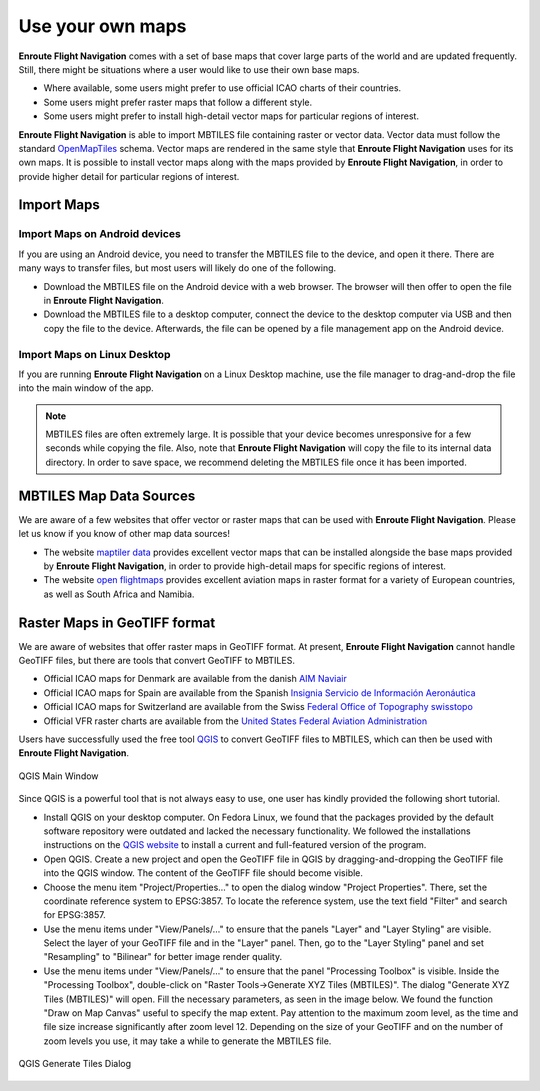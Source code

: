 Use your own maps
=================

**Enroute Flight Navigation** comes with a set of base maps that cover large
parts of the world and are updated frequently. Still, there might be situations
where a user would like to use their own base maps. 

- Where available, some users might prefer to use official ICAO charts of their
  countries.
- Some users might prefer raster maps that follow a different style.
- Some users might prefer to install high-detail vector maps for particular
  regions of interest.

**Enroute Flight Navigation** is able to import MBTILES file containing raster
or vector data.  Vector data must follow the standard `OpenMapTiles
<https://github.com/openmaptiles/openmaptiles>`_ schema.  Vector maps are
rendered in the same style that **Enroute Flight Navigation** uses for its own
maps.  It is possible to install vector maps along with the maps provided by
**Enroute Flight Navigation**, in order to provide higher detail for particular
regions of interest.


Import Maps
-----------

Import Maps on Android devices
^^^^^^^^^^^^^^^^^^^^^^^^^^^^^^

If you are using an Android device, you need to transfer the MBTILES file to the
device, and open it there.  There are many ways to transfer files, but most
users will likely do one of the following.

- Download the MBTILES file on the Android device with a web browser. The
  browser will then offer to open the file in **Enroute Flight Navigation**.

- Download the MBTILES file to a desktop computer, connect the device to the
  desktop computer via USB and then copy the file to the device. Afterwards, the
  file can be opened by a file management app on the Android device.


Import Maps on Linux Desktop
^^^^^^^^^^^^^^^^^^^^^^^^^^^^

If you are running **Enroute Flight Navigation** on a Linux Desktop machine, use
the file manager to drag-and-drop the file into the main window of the app.

.. note::  MBTILES files are often extremely large. It is possible that your
  device becomes unresponsive for a few seconds while copying the file.  Also, 
  note that **Enroute Flight Navigation** will copy the file to its internal 
  data directory.  In order to save space, we recommend deleting the MBTILES file 
  once it has been imported.


MBTILES Map Data Sources
------------------------

We are aware of a few websites that offer vector or raster maps that can be used
with **Enroute Flight Navigation**.  Please let us know if you know of other map
data sources!

- The website `maptiler data <https://data.maptiler.com/downloads/planet/>`_
  provides excellent vector maps that can be installed alongside the base maps
  provided by **Enroute Flight Navigation**, in order to provide high-detail
  maps for specific regions of interest.

- The website `open flightmaps
  <https://www.openflightmaps.org/https://www.openflightmaps.org>`_ provides
  excellent aviation maps in raster format for a variety of European countries,
  as well as South Africa and Namibia.


Raster Maps in GeoTIFF format
-----------------------------

We are aware of websites that offer raster maps in GeoTIFF format. At present,
**Enroute Flight Navigation** cannot handle GeoTIFF files, but there are tools
that convert GeoTIFF to MBTILES.

- Official ICAO maps for Denmark are available from the danish `AIM Naviair
  <https://aim.naviair.dk/en/charts/>`_

- Official ICAO maps for Spain are available from the Spanish `Insignia Servicio
  de Información Aeronáutica
  <https://aip.enaire.es/AIP/CartasInsigniaImpresas-es.html>`_

- Official ICAO maps for Switzerland are available from the Swiss `Federal
  Office of Topography swisstopo
  <https://www.swisstopo.admin.ch/en/geodata/aero/icao.html>`_

- Official VFR raster charts are available from the `United States Federal
  Aviation Administration
  <https://www.faa.gov/air_traffic/flight_info/aeronav/digital_products/vfr/>`_

Users have successfully used the free tool `QGIS <https://qgis.org/en/site>`_ to
convert GeoTIFF files to MBTILES, which can then be used with **Enroute Flight
Navigation**. 

.. _QGIS-img:
.. figure:: QGIS-MainWindow.png
   :scale: 40 %
   :align: center

   QGIS Main Window

Since QGIS is a powerful tool that is not always easy to use, one user has
kindly provided the following short tutorial.

- Install QGIS on your desktop computer. On Fedora Linux, we found that the
  packages provided by the default software repository were outdated and lacked
  the necessary functionality.  We followed the installations instructions on
  the `QGIS website <https://qgis.org/en/site/forusers/download.html>`_ to
  install a current and full-featured version of the program.

- Open QGIS. Create a new project and open the GeoTIFF file in QGIS by
  dragging-and-dropping the GeoTIFF file into the QGIS window. The content of
  the GeoTIFF file should become visible.

- Choose the menu item "Project/Properties…" to open the dialog window "Project
  Properties". There, set the coordinate reference system to EPSG:3857. To
  locate the reference system, use the text field "Filter" and search for
  EPSG:3857.

- Use the menu items under "View/Panels/…" to ensure that the panels "Layer" and
  "Layer Styling" are visible. Select the layer of your GeoTIFF file and in the
  "Layer" panel.  Then, go to the "Layer Styling" panel and set "Resampling" to
  "Bilinear" for better image render quality.

- Use the menu items under "View/Panels/…" to ensure that the panel "Processing
  Toolbox" is visible. Inside the "Processing Toolbox", double-click on "Raster
  Tools→Generate XYZ Tiles (MBTILES)".  The dialog "Generate XYZ Tiles
  (MBTILES)" will open. Fill the necessary parameters, as seen in the image
  below. We found the function "Draw on Map Canvas" useful to specify the map
  extent. Pay attention to the maximum zoom level, as the time and file size
  increase significantly after zoom level 12. Depending on the size of your
  GeoTIFF and on the number of zoom levels you use, it may take a while to
  generate the MBTILES file.


.. _QGIS-Gen-img:
.. figure:: QGIS-GenerateMBTILES.png
   :scale: 40 %
   :align: center

   QGIS Generate Tiles Dialog
